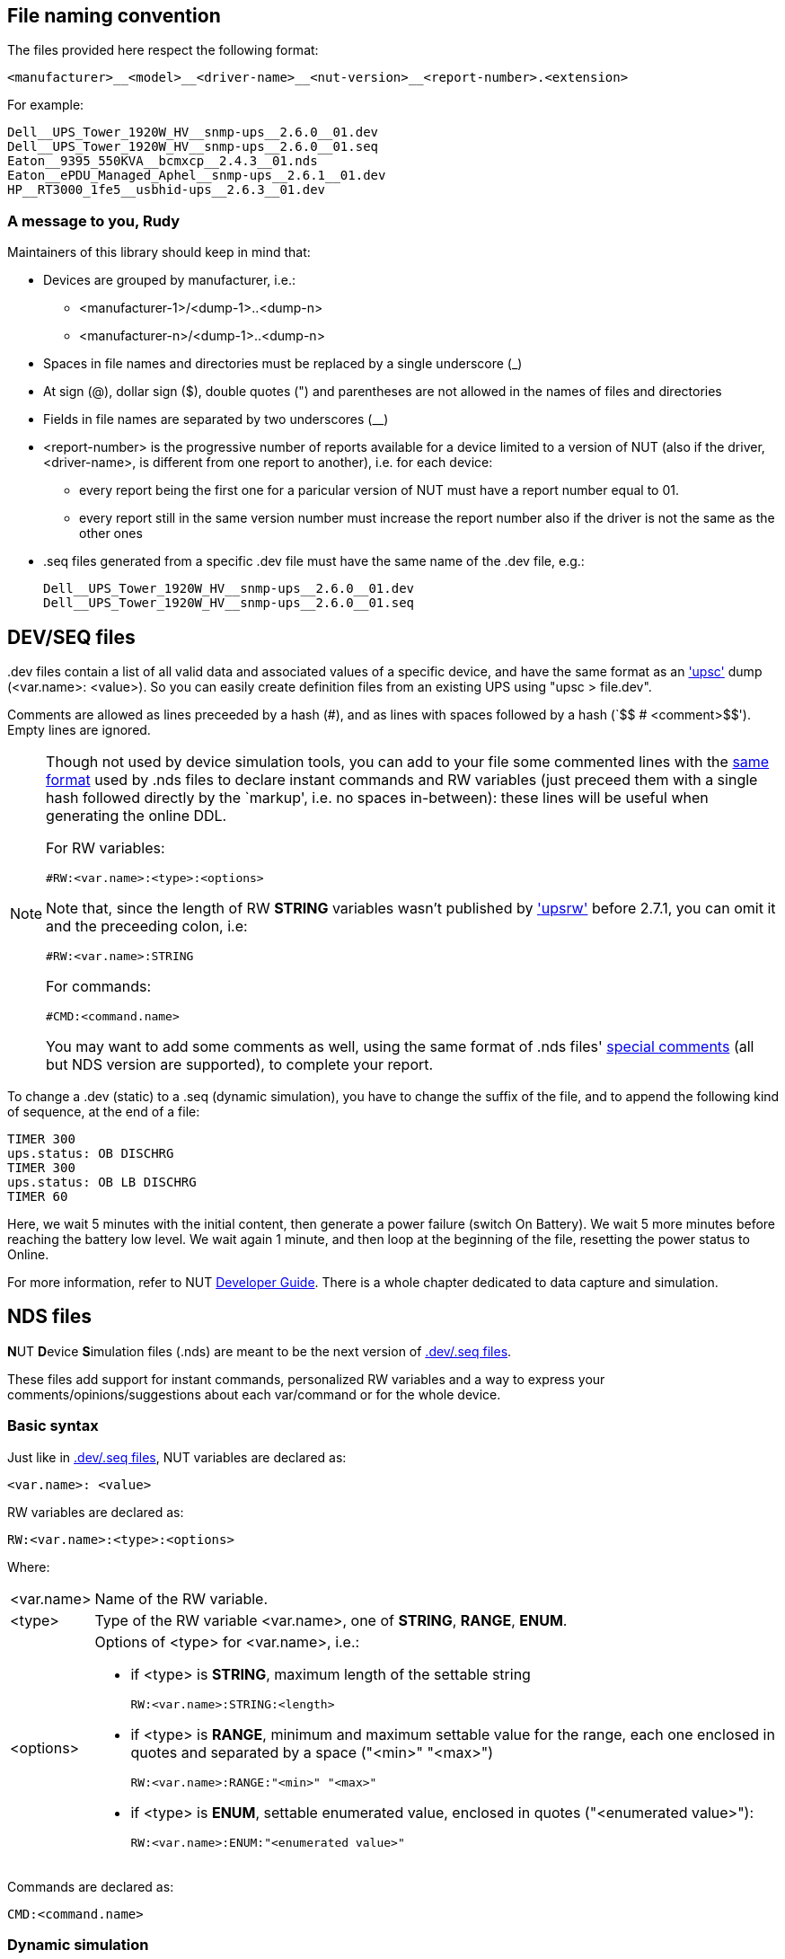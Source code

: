 ////
NOTE:
- 'env-github' attribute is set on GitHub
- 'preamble-only' attribute is set in DDL generation to include only the preamble and unset to exclude it
- 'nut-website-root' attribute point to the root of the website, either as a relative path (for DDL generation) or as the URL of the website (for GitHub)
////

ifdef::env-github[]
NUT Devices Dumps Library
=========================
:nut-website-root: http://www.networkupstools.org/
endif::env-github[]

ifndef::nut-website-root[]
:nut-website-root:
endif::nut-website-root[]

ifdef::env-github,preamble-only[]
This library provides link:{nut-website-root}docs/man/upsc.html['upsc'] dumps for
ifndef::env-github[<<_supported_devices,various hardware supported by NUT>>,]
ifdef::env-github[various hardware supported by NUT,]
with two principal aims:

DDL for users::
NUT DDL complements NUT link:{nut-website-root}stable-hcl.html[hardware compatibility list] and provides more detailed information to users on how
ifndef::env-github[<<_supported_devices,devices are supported>>.]
ifdef::env-github[devices are supported.]

DDL for developers::
NUT DDL provides base simulation data to the link:{nut-website-root}docs/man/dummy-ups.html[dummy-ups] driver.
endif::env-github,preamble-only[]


ifndef::preamble-only[]
File naming convention
----------------------

The files provided here respect the following format:

	<manufacturer>__<model>__<driver-name>__<nut-version>__<report-number>.<extension>

For example:

	Dell__UPS_Tower_1920W_HV__snmp-ups__2.6.0__01.dev
	Dell__UPS_Tower_1920W_HV__snmp-ups__2.6.0__01.seq
	Eaton__9395_550KVA__bcmxcp__2.4.3__01.nds
	Eaton__ePDU_Managed_Aphel__snmp-ups__2.6.1__01.dev
	HP__RT3000_1fe5__usbhid-ups__2.6.3__01.dev


A message to you, Rudy
~~~~~~~~~~~~~~~~~~~~~~

Maintainers of this library should keep in mind that:

* Devices are grouped by manufacturer, i.e.:
** +<manufacturer-1>/<dump-1>+..+<dump-n>+
** +<manufacturer-n>/<dump-1>+..+<dump-n>+

* Spaces in file names and directories must be replaced by a single underscore (+_+)

* At sign (+@+), dollar sign (+$+), double quotes (+"+) and parentheses are not allowed in the names of files and directories

* Fields in file names are separated by two underscores (+__+)

* +<report-number>+ is the progressive number of reports available for a device limited to a version of NUT (also if the driver, +<driver-name>+, is different from one report to another), i.e. for each device:
** every report being the first one for a paricular version of NUT must have a report number equal to +01+.
** every report still in the same version number must increase the report number also if the driver is not the same as the other ones

* +.seq+ files generated from a specific +.dev+ file must have the same name of the +.dev+ file, e.g.:
+
	Dell__UPS_Tower_1920W_HV__snmp-ups__2.6.0__01.dev
	Dell__UPS_Tower_1920W_HV__snmp-ups__2.6.0__01.seq


[[devseq-files]]
DEV/SEQ files
-------------

+.dev+ files contain a list of all valid data and associated values of a specific device, and have the same format as an link:{nut-website-root}docs/man/upsc.html['upsc'] dump (+<var.name>: <value>+).
So you can easily create definition files from an existing UPS using "+upsc > file.dev+".

Comments are allowed as lines preceeded by a hash (++#++), and as lines with spaces followed by a hash (`++$$   # <comment>$$++').
Empty lines are ignored.

[NOTE]
====
Though not used by device simulation tools, you can add to your file some commented lines with the <<basic-syntax,same format>> used by +.nds+ files to declare instant commands and RW variables (just preceed them with a single hash followed directly by the `markup', i.e. no spaces in-between): these lines will be useful when generating the online DDL.

For RW variables:

----
#RW:<var.name>:<type>:<options>
----

Note that, since the length of RW *STRING* variables wasn't published by link:{nut-website-root}docs/man/upsrw.html['upsrw'] before 2.7.1, you can omit it and the preceeding colon, i.e:

----
#RW:<var.name>:STRING
----

For commands:

----
#CMD:<command.name>
----

You may want to add some comments as well, using the same format of +.nds+ files' <<comments,special comments>> (all but NDS version are supported), to complete your report.
====

To change a +.dev+ (static) to a +.seq+ (dynamic simulation), you have to change the suffix of the file, and to append the following kind of sequence, at the end of a file:

----
TIMER 300
ups.status: OB DISCHRG
TIMER 300
ups.status: OB LB DISCHRG
TIMER 60
----

Here, we wait 5 minutes with the initial content, then generate a power failure (switch On Battery).
We wait 5 more minutes before reaching the battery low level.
We wait again 1 minute, and then loop at the beginning of the file, resetting the power status to Online.

For more information, refer to NUT link:{nut-website-root}docs/developer-guide.chunked/index.html[Developer Guide].
There is a whole chapter dedicated to data capture and simulation.


NDS files
---------

**N**UT **D**evice **S**imulation files (+.nds+) are meant to be the next version of <<devseq-files,+.dev+/+.seq+ files>>.

These files add support for instant commands, personalized RW variables and a way to express your comments/opinions/suggestions about each var/command or for the whole device.


[[basic-syntax]]
Basic syntax
~~~~~~~~~~~~

Just like in <<devseq-files,+.dev+/+.seq+ files>>, NUT variables are declared as:

----
<var.name>: <value>
----

RW variables are declared as:

----
RW:<var.name>:<type>:<options>
----

Where:

[horizontal]
+<var.name>+::
Name of the RW variable.

+<type>+::
Type of the RW variable +<var.name>+, one of *STRING*, *RANGE*, *ENUM*.

+<options>+::
Options of +<type>+ for +<var.name>+, i.e.:
+
* if +<type>+ is *STRING*, maximum length of the settable string
+
----
RW:<var.name>:STRING:<length>
----
* if +<type>+ is *RANGE*, minimum and maximum settable value for the range, each one enclosed in quotes and separated by a space (+"<min>" "<max>"+)
+
----
RW:<var.name>:RANGE:"<min>" "<max>"
----
* if +<type>+ is *ENUM*, settable enumerated value, enclosed in quotes (+"<enumerated value>"+):
+
----
RW:<var.name>:ENUM:"<enumerated value>"
----

Commands are declared as:

----
CMD:<command.name>
----


Dynamic simulation
~~~~~~~~~~~~~~~~~~

As in <<devseq-files,+.seq+ files>>, +.nds+ files can simulate/record power events and the like through the `++TIMER <seconds>++' instruction, e.g.:

----
TIMER 300
ups.status: OB DISCHRG
TIMER 300
ups.status: OB LB DISCHRG
TIMER 60
----

For more information, refer to NUT link:{nut-website-root}docs/developer-guide.chunked/index.html[Developer Guide].
There is a whole chapter dedicated to data capture and simulation.


[[comments]]
Comments
~~~~~~~~

Like in <<devseq-files,+.dev+/+.seq+ files>>, comments are allowed as lines preceeded by a hash (++#++), and as lines with spaces followed by a hash (`++$$   # <comment>$$++').
Empty lines are ignored.

In addition, +.nds+ files support some special comments:

Vars comments::
Comments that are binded to a particular variable.
+
--
----
# <var.name>:COMMENT
# <comment>
# ...
# <comment>
# <var.name>:EOC
----

e.g.:

----
# battery.charge:COMMENT
# The values reported by NUT are all bogus, I keep getting something like this:
# 
# ----
# battery.charge: -1
# battery.charge: -10
# ----
#
# and so on..
# 
# Should I start farting rainbows or a whole universe where unicorns rule the world to get it working?
# battery.charge:EOC
----
--

Commands comments::
Comments binded to a particular command.
+
--
----
# <command.name>:COMMENT
# <comment>
# ...
# <comment>
# <command.name>:EOC
----

e.g.:

----
# shutdown.return:COMMENT
# Why doesn't this command work?
# 
# For the Glory of Satan of course!
# shutdown.return:EOC
----
--

Device comment::
A special comment to express general thougths about the whole device and to describe the way NUT supports it.
+
--
----
# DEVICE:COMMENT
# <comment>
# ...
# <comment>
# DEVICE:EOC
----

e.g.:

----
# DEVICE:COMMENT
# Bwah..
# This device is supported so badly by NUT that I had to burn my office down to the ground..
# _At least_ *now* I don't have to stand the taste of that coffee anymore..
# DEVICE:EOC
----
--

Device support level::
Express on a 1 to 10 level how much you think the device is well supported in NUT.
+
--
----
# DEVICE:SUPPORT-LEVEL:<support-level>
----

e.g.:

----
# DEVICE:SUPPORT-LEVEL:7
----
--

NDS version::
This is reserved to store the version of NDS this particular file belongs to.
+
--
----
# NDS:VERSION:<version>
----

e.g.:

----
# NDS:VERSION:2
----
--

Note that the leading space is mandatory: each line must begin with a hash followed by a single space (`++$$# $$++'), all comments not following this syntax will either produce an error or be ignored.

Multi-line comments (vars, commands, device) support http://asciidoc.org/[AsciiDoc] markup (inline, paragraphs, blocks, lists, tables... *not* sections and labeled lists using two semi-colons, `;;`, as delimiter, while labeled lists delimited by two-four colons are allowed).
Keep in mind that the leading space will always be removed and therefore you shouldn't consider it in your AsciiDoc markup, e.g., if you want to add a listing block, the comment should look like this:

----
# ----
# The verbatim text start after the space
# If a tab is needed, preceed it with a space:
# 	<- a tab; remember to preceed it with a space otherwise it won't behave as expected
#  \-/<- I don't know why, but I needed a space here at the beginning of the line, so i doubled it
# ----
----

As an exception it's allowed to use empty commented lines (`++$$#$$++'), such as in:

----
# ====
# The previous line it's not empty (it starts an example block), so it needs a space.
# Here's text and therefore a space preceed it..
#
#
# ..while the two previous line are empty, therefore a space is not needed after the hash
# ====
----

They will be retained and can be used to add vertical space or to separate blocks when needed; note that using an hash followed by a single space (`++$$# $$++') will produce the same effect.

Also note that empty lines, comments without the required leading space after the hash and lines with spaces preceeding a hash will 'break' multi-line comments.
endif::preamble-only[]
